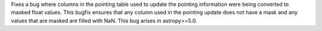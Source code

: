Fixes a bug where columns in the pointing table used to update the pointing information were being converted
to masked float values.
This bugfix ensures that any column used in the pointing update does not have a mask and any values that
are masked are filled with NaN.
This bug arises in astropy>=5.0.
